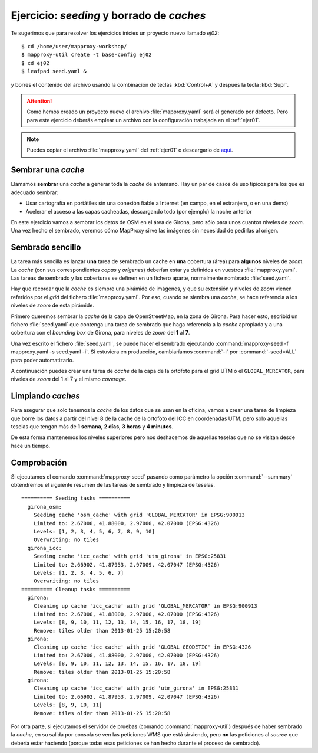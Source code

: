 ============================================
Ejercicio: *seeding* y borrado de *caches*
============================================

Te sugerimos que para resolver los ejercicios inicies un proyecto
nuevo llamado *ej02*::

    $ cd /home/user/mapproxy-workshop/
    $ mapproxy-util create -t base-config ej02
    $ cd ej02
    $ leafpad seed.yaml &

y borres el contenido del archivo usando la combinación de
teclas :kbd:`Control+A` y después la tecla :kbd:`Supr`.

.. attention:: Como hemos creado un proyecto nuevo el archivo
   :file:`mapproxy.yaml` será el generado por defecto. Pero para este
   ejercicio deberás emplear un
   archivo con la configuración trabajada en el :ref:`ejer01`.

.. note:: Puedes copiar el archivo :file:`mapproxy.yaml` del :ref:`ejer01` o
   descargarlo de `aquí <https://drive.google.com/file/d/0B5WCUEi1gAf9N2xiQzhBNDBaWm8/edit?usp=sharing>`_.

Sembrar una *cache*
=====================

Llamamos **sembrar** una *cache* a generar toda la *cache* de antemano. Hay un par de
casos de uso típicos para los que es adecuado sembrar:

* Usar cartografía en portátiles sin una conexión fiable a Internet (en campo,
  en el extranjero, o en una demo)
* Acelerar el acceso a las capas cacheadas, descargando todo (por ejemplo) la
  noche anterior

En este ejercicio vamos a sembrar los datos de OSM en el área de Girona, pero
sólo para unos cuantos niveles de *zoom*. Una vez hecho el sembrado, veremos cómo
MapProxy sirve las imágenes sin necesidad de pedirlas al origen.


Sembrado sencillo
=====================

La tarea más sencilla es lanzar **una** tarea de sembrado un cache en
**una** cobertura (área) para **algunos** niveles de *zoom*. La *cache* (con sus
correspondientes *capas* y *orígenes*) deberían estar ya definidos en vuestros
:file:`mapproxy.yaml`. Las tareas de sembrado y las coberturas se definen en un
fichero aparte, normalmente nombrado :file:`seed.yaml`.

Hay que recordar que la *cache* es siempre una pirámide de imágenes, y que su
extensión y niveles de *zoom* vienen referidos por el *grid* del fichero
:file:`mapproxy.yaml`. Por eso, cuando se siembra una *cache*, se hace
referencia a los niveles de *zoom* de esta pirámide.

Primero queremos sembrar la *cache* de la capa de OpenStreetMap, en la zona de
Girona. Para hacer esto, escribid un fichero :file:`seed.yaml` que contenga una tarea
de sembrado que haga referencia a la *cache* apropiada y a una cobertura con el
*bounding box* de Girona, para niveles de *zoom* del **1** al **7**.

Una vez escrito el fichero :file:`seed.yaml`, se puede hacer el sembrado ejecutando
:command:`mapproxy-seed -f mapproxy.yaml -s seed.yaml -i`. Si estuviera en producción,
cambiaríamos :command:`-i` por :command:`-seed=ALL` para poder automatizarlo.

A continuación puedes crear una tarea de *cache* de la capa de la ortofoto para el
grid UTM o el ``GLOBAL_MERCATOR``, para niveles de *zoom* del 1 al 7 y el mismo *coverage*.


Limpiando *caches*
=====================

Para asegurar que solo tenemos la *cache* de los datos que se usan en la oficina,
vamos a crear una tarea de limpieza que borre los datos a partir del nivel 8 de
la cache de la ortofoto del ICC en coordenadas UTM, pero solo aquellas teselas
que tengan más de **1 semana**, **2 días**, **3 horas** y **4 minutos**.

De esta forma mantenemos los niveles superiores pero nos deshacemos de aquellas
teselas que no se visitan desde hace un tiempo.


Comprobación
=====================

Si ejecutamos el comando :command:`mapproxy-seed` pasando como parámetro la opción
:command:`--summary` obtendremos el siguiente resumen de las tareas de sembrado y
limpieza de teselas.

::

	========== Seeding tasks ==========
	  girona_osm:
	    Seeding cache 'osm_cache' with grid 'GLOBAL_MERCATOR' in EPSG:900913
	    Limited to: 2.67000, 41.88000, 2.97000, 42.07000 (EPSG:4326)
	    Levels: [1, 2, 3, 4, 5, 6, 7, 8, 9, 10]
	    Overwriting: no tiles
	  girona_icc:
	    Seeding cache 'icc_cache' with grid 'utm_girona' in EPSG:25831
	    Limited to: 2.66902, 41.87953, 2.97009, 42.07047 (EPSG:4326)
	    Levels: [1, 2, 3, 4, 5, 6, 7]
	    Overwriting: no tiles
	========== Cleanup tasks ==========
	  girona:
	    Cleaning up cache 'icc_cache' with grid 'GLOBAL_MERCATOR' in EPSG:900913
	    Limited to: 2.67000, 41.88000, 2.97000, 42.07000 (EPSG:4326)
	    Levels: [8, 9, 10, 11, 12, 13, 14, 15, 16, 17, 18, 19]
	    Remove: tiles older than 2013-01-25 15:20:58
	  girona:
	    Cleaning up cache 'icc_cache' with grid 'GLOBAL_GEODETIC' in EPSG:4326
	    Limited to: 2.67000, 41.88000, 2.97000, 42.07000 (EPSG:4326)
	    Levels: [8, 9, 10, 11, 12, 13, 14, 15, 16, 17, 18, 19]
	    Remove: tiles older than 2013-01-25 15:20:58
	  girona:
	    Cleaning up cache 'icc_cache' with grid 'utm_girona' in EPSG:25831
	    Limited to: 2.66902, 41.87953, 2.97009, 42.07047 (EPSG:4326)
	    Levels: [8, 9, 10, 11]
	    Remove: tiles older than 2013-01-25 15:20:58


Por otra parte, si ejecutamos el servidor de pruebas (comando :command:`mapproxy-util`)
después de haber sembrado la *cache*, en su salida por consola se ven las
peticiones WMS que está sirviendo, pero **no** las peticiones al *source*
que debería estar haciendo (porque todas esas peticiones se han hecho
durante el proceso de sembrado).
